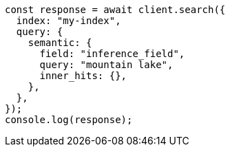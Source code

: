 // This file is autogenerated, DO NOT EDIT
// Use `node scripts/generate-docs-examples.js` to generate the docs examples

[source, js]
----
const response = await client.search({
  index: "my-index",
  query: {
    semantic: {
      field: "inference_field",
      query: "mountain lake",
      inner_hits: {},
    },
  },
});
console.log(response);
----
